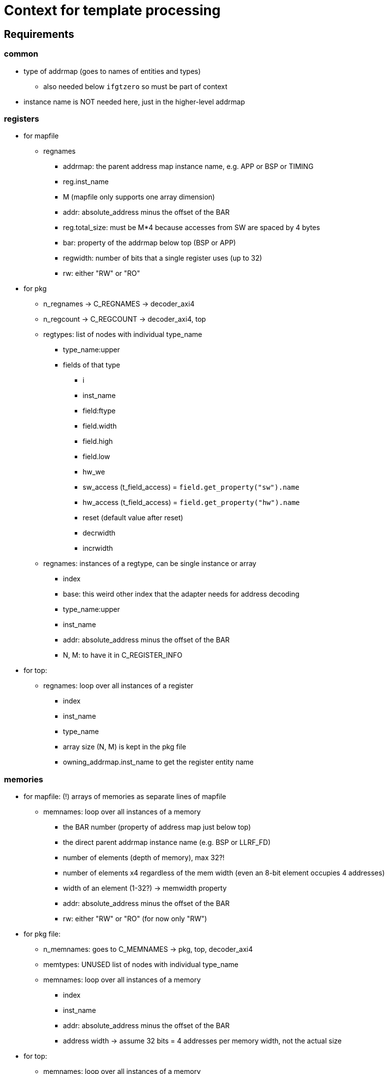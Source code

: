 = Context for template processing

== Requirements

=== common

* type of addrmap (goes to names of entities and types)
** also needed below `ifgtzero` so must be part of context
* instance name is NOT needed here, just in the higher-level addrmap

=== registers

* for mapfile
** regnames
*** addrmap: the parent address map instance name, e.g. APP or BSP or TIMING
*** reg.inst_name
*** M (mapfile only supports one array dimension)
*** addr: absolute_address minus the offset of the BAR
*** reg.total_size: must be M*4 because accesses from SW are spaced by 4 bytes
*** bar: property of the addrmap below top (BSP or APP)
*** regwidth: number of bits that a single register uses (up to 32)
*** rw: either "RW" or "RO"
* for pkg
** n_regnames -> C_REGNAMES -> decoder_axi4
** n_regcount -> C_REGCOUNT -> decoder_axi4, top
** regtypes: list of nodes with individual type_name
*** type_name:upper
*** fields of that type
**** i
**** inst_name
**** field:ftype
**** field.width
**** field.high
**** field.low
**** hw_we
**** sw_access (t_field_access) = `field.get_property("sw").name`
**** hw_access (t_field_access) = `field.get_property("hw").name`
**** reset (default value after reset)
**** decrwidth
**** incrwidth
** regnames: instances of a regtype, can be single instance or array
*** index
*** base: this weird other index that the adapter needs for address decoding
*** type_name:upper
*** inst_name
*** addr: absolute_address minus the offset of the BAR
*** N, M: to have it in C_REGISTER_INFO
* for top:
** regnames: loop over all instances of a register
*** index
*** inst_name
*** type_name
*** array size (N, M) is kept in the pkg file
*** owning_addrmap.inst_name to get the register entity name

=== memories

* for mapfile: (!) arrays of memories as separate lines of mapfile
** memnames: loop over all instances of a memory
*** the BAR number (property of address map just below top)
*** the direct parent addrmap instance name (e.g. BSP or LLRF_FD)
*** number of elements (depth of memory), max 32?!
*** number of elements x4 regardless of the mem width (even an 8-bit element occupies 4 addresses)
*** width of an element (1-32?) -> memwidth property
*** addr: absolute_address minus the offset of the BAR
*** rw: either "RW" or "RO" (for now only "RW")
* for pkg file:
** n_memnames: goes to C_MEMNAMES -> pkg, top, decoder_axi4
** memtypes: UNUSED list of nodes with individual type_name
** memnames: loop over all instances of a memory
*** index
*** inst_name
*** addr: absolute_address minus the offset of the BAR
*** address width -> assume 32 bits = 4 addresses per memory width, not the actual size
* for top:
** memnames: loop over all instances of a memory
*** index
*** inst_name

=== external

* for mapfiles:
** extnames:
*** the direct parent addrmap instance name (e.g. BSP or LLRF_FD)
*** instance: either `node.inst_name` or `node.get_path_segment()`
*** total_words: number of 4 byte words
*** addr: absolute_address minus the offset of the BAR
*** addresses or ext.size: number of words x4
*** the BAR number (property of address map just below top)
*** width of an element (1-32?) always 32 for addrmaps, may be less for regfiles
*** rw: either "RW" or "RO" (for now only "RW")
* for pkg:
** n_extnames
** extnames: loop over all instances of a downstream interface
*** index
*** aw: address bits for 8 bit addressing
*** inst_name (name of record element)
* for top:
** n_extnames: for ifgtzero
** extnames: loop over all instances of a downstream interface
*** inst_name
*** index
* for decoder_axi4:
** n_extnames: for ifgtzero
** extnames: loop over all instances of a downstream interface

== Layout

* (instance: either `node.inst_name` or `node.get_path_segment()`)
* context
** node -> the AddrmapNode
** regtypes -> array(?) of RegNode
*** i
*** regtype -> RegNode with fields()
**** fields
*** type_name
** memtypes
** regnames
*** reg (add to context of each loop iteration)
** memnames
** extnames -> AddrmapNodes or external Nodes except memory
*** i
*** ext (add to context of each loop iteration)
** n_foo
